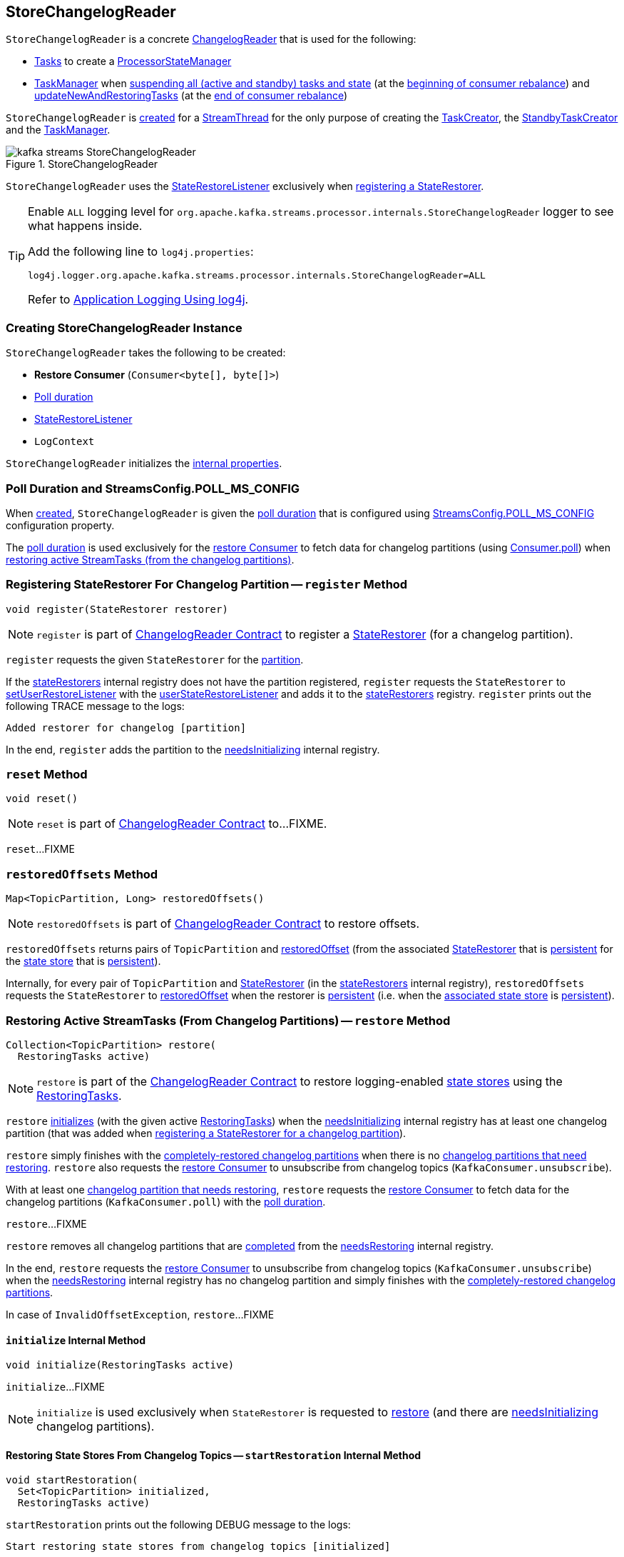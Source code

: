 == [[StoreChangelogReader]] StoreChangelogReader

`StoreChangelogReader` is a concrete <<kafka-streams-internals-ChangelogReader.adoc#, ChangelogReader>> that is used for the following:

* <<kafka-streams-internals-AbstractTask.adoc#, Tasks>> to create a <<kafka-streams-internals-ProcessorStateManager.adoc#, ProcessorStateManager>>

* <<kafka-streams-internals-TaskManager.adoc#, TaskManager>> when <<kafka-streams-internals-TaskManager.adoc#suspendTasksAndState, suspending all (active and standby) tasks and state>> (at the <<kafka-streams-StreamThread-RebalanceListener.adoc#onPartitionsRevoked, beginning of consumer rebalance>>) and <<kafka-streams-internals-TaskManager.adoc#updateNewAndRestoringTasks, updateNewAndRestoringTasks>> (at the <<kafka-streams-StreamThread-RebalanceListener.adoc#onPartitionsAssigned, end of consumer rebalance>>)

`StoreChangelogReader` is <<creating-instance, created>> for a <<kafka-streams-internals-StreamThread.adoc#, StreamThread>> for the only purpose of creating the <<kafka-streams-internals-TaskCreator.adoc#storeChangelogReader, TaskCreator>>, the <<kafka-streams-internals-StandbyTaskCreator.adoc#storeChangelogReader, StandbyTaskCreator>> and the <<kafka-streams-internals-TaskManager.adoc#changelogReader, TaskManager>>.

.StoreChangelogReader
image::images/kafka-streams-StoreChangelogReader.png[align="center"]

`StoreChangelogReader` uses the <<userStateRestoreListener, StateRestoreListener>> exclusively when <<register, registering a StateRestorer>>.

[[logging]]
[TIP]
====
Enable `ALL` logging level for `org.apache.kafka.streams.processor.internals.StoreChangelogReader` logger to see what happens inside.

Add the following line to `log4j.properties`:

```
log4j.logger.org.apache.kafka.streams.processor.internals.StoreChangelogReader=ALL
```

Refer to <<kafka-logging.adoc#log4j.properties, Application Logging Using log4j>>.
====

=== [[creating-instance]] Creating StoreChangelogReader Instance

`StoreChangelogReader` takes the following to be created:

* [[restoreConsumer]] *Restore Consumer* (`Consumer<byte[], byte[]>`)
* [[pollTime]] <<POLL_MS_CONFIG, Poll duration>>
* [[userStateRestoreListener]] <<kafka-streams-StateRestoreListener.adoc#, StateRestoreListener>>
* [[logContext]] `LogContext`

`StoreChangelogReader` initializes the <<internal-properties, internal properties>>.

=== [[POLL_MS_CONFIG]] Poll Duration and StreamsConfig.POLL_MS_CONFIG

When <<creating-instance, created>>, `StoreChangelogReader` is given the <<pollTime, poll duration>> that is configured using <<kafka-streams-StreamsConfig.adoc#POLL_MS_CONFIG, StreamsConfig.POLL_MS_CONFIG>> configuration property.

The <<pollTime, poll duration>> is used exclusively for the <<restoreConsumer, restore Consumer>> to fetch data for changelog partitions (using link:++https://kafka.apache.org/23/javadoc/org/apache/kafka/clients/consumer/Consumer.html#poll-java.time.Duration-++[Consumer.poll]) when <<restore, restoring active StreamTasks (from the changelog partitions)>>.

=== [[register]] Registering StateRestorer For Changelog Partition -- `register` Method

[source, java]
----
void register(StateRestorer restorer)
----

NOTE: `register` is part of link:kafka-streams-internals-ChangelogReader.adoc#register[ChangelogReader Contract] to register a <<kafka-streams-internals-StateRestorer.adoc#, StateRestorer>> (for a changelog partition).

`register` requests the given `StateRestorer` for the <<kafka-streams-internals-StateRestorer.adoc#partition, partition>>.

If the <<stateRestorers, stateRestorers>> internal registry does not have the partition registered, `register` requests the `StateRestorer` to <<kafka-streams-internals-StateRestorer.adoc#setUserRestoreListener, setUserRestoreListener>> with the <<userStateRestoreListener, userStateRestoreListener>> and adds it to the <<stateRestorers, stateRestorers>> registry. `register` prints out the following TRACE message to the logs:

```
Added restorer for changelog [partition]
```

In the end, `register` adds the partition to the <<needsInitializing, needsInitializing>> internal registry.

=== [[reset]] `reset` Method

[source, java]
----
void reset()
----

NOTE: `reset` is part of link:kafka-streams-internals-ChangelogReader.adoc#reset[ChangelogReader Contract] to...FIXME.

`reset`...FIXME

=== [[restoredOffsets]] `restoredOffsets` Method

[source, java]
----
Map<TopicPartition, Long> restoredOffsets()
----

NOTE: `restoredOffsets` is part of <<kafka-streams-internals-ChangelogReader.adoc#restoredOffsets, ChangelogReader Contract>> to restore offsets.

`restoredOffsets` returns pairs of `TopicPartition` and <<kafka-streams-internals-StateRestorer.adoc#restoredOffset, restoredOffset>> (from the associated <<kafka-streams-internals-StateRestorer.adoc#, StateRestorer>> that is <<kafka-streams-internals-StateRestorer.adoc#isPersistent, persistent>> for the <<kafka-streams-internals-StateRestorer.adoc#storeName, state store>> that is <<kafka-streams-StateStore.adoc#persistent, persistent>>).

Internally, for every pair of `TopicPartition` and <<kafka-streams-internals-StateRestorer.adoc#, StateRestorer>> (in the <<stateRestorers, stateRestorers>> internal registry), `restoredOffsets` requests the `StateRestorer` to <<kafka-streams-internals-StateRestorer.adoc#restoredOffset, restoredOffset>> when the restorer is <<kafka-streams-internals-StateRestorer.adoc#isPersistent, persistent>> (i.e. when the <<kafka-streams-internals-StateRestorer.adoc#storeName, associated state store>> is <<kafka-streams-StateStore.adoc#persistent, persistent>>).

=== [[restore]] Restoring Active StreamTasks (From Changelog Partitions) -- `restore` Method

[source, java]
----
Collection<TopicPartition> restore(
  RestoringTasks active)
----

NOTE: `restore` is part of the <<kafka-streams-internals-ChangelogReader.adoc#restore, ChangelogReader Contract>> to restore logging-enabled <<kafka-streams-StateStore.adoc#, state stores>> using the <<kafka-streams-internals-RestoringTasks.adoc#, RestoringTasks>>.

`restore` <<initialize, initializes>> (with the given active <<kafka-streams-internals-RestoringTasks.adoc#, RestoringTasks>>) when the <<needsInitializing, needsInitializing>> internal registry has at least one changelog partition (that was added when <<register, registering a StateRestorer for a changelog partition>>).

`restore` simply finishes with the <<completed, completely-restored changelog partitions>> when there is no <<needsRestoring, changelog partitions that need restoring>>. `restore` also requests the <<restoreConsumer, restore Consumer>> to unsubscribe from changelog topics (`KafkaConsumer.unsubscribe`).

With at least one <<needsRestoring, changelog partition that needs restoring>>, `restore` requests the <<restoreConsumer, restore Consumer>> to fetch data for the changelog partitions (`KafkaConsumer.poll`) with the <<pollTime, poll duration>>.

`restore`...FIXME

`restore` removes all changelog partitions that are <<completedRestorers, completed>> from the <<needsRestoring, needsRestoring>> internal registry.

In the end, `restore` requests the <<restoreConsumer, restore Consumer>> to unsubscribe from changelog topics (`KafkaConsumer.unsubscribe`) when the <<needsRestoring, needsRestoring>> internal registry has no changelog partition and simply finishes with the <<completed, completely-restored changelog partitions>>.

In case of `InvalidOffsetException`, `restore`...FIXME

==== [[initialize]] `initialize` Internal Method

[source, java]
----
void initialize(RestoringTasks active)
----

`initialize`...FIXME

NOTE: `initialize` is used exclusively when `StateRestorer` is requested to <<restore, restore>> (and there are <<needsInitializing, needsInitializing>> changelog partitions).

==== [[startRestoration]] Restoring State Stores From Changelog Topics -- `startRestoration` Internal Method

[source, java]
----
void startRestoration(
  Set<TopicPartition> initialized,
  RestoringTasks active)
----

`startRestoration` prints out the following DEBUG message to the logs:

```
Start restoring state stores from changelog topics [initialized]
```

`startRestoration` requests the <<restoreConsumer, restore Consumer>> for partition assignment, adds the `initialized` partitions and finally requests the <<restoreConsumer, restore Consumer>> to use the partitions only (aka _manual partition assignment_).

For every `initialized` partition, `startRestoration` uses the <<stateRestorers, stateRestorers>> internal registry to find the associated `StateRestorer` that is then requested for the <<kafka-streams-internals-StateRestorer.adoc#checkpoint, checkpoint offset>>.

There are two possible cases of the checkpoint offsets.

When the checkpoint offset is <<kafka-streams-internals-StateRestorer.adoc#NO_CHECKPOINT, known>>, `startRestoration` prints out the following TRACE message to the logs:

```
Found checkpoint [checkpoint] from changelog [partition] for store [storeName].
```

`startRestoration` requests the <<restoreConsumer, restore Consumer>> to seek (_the fetch offsets_) for the partition to the checkpoint.

`startRestoration` looks up the partition in the <<endOffsets, endOffsets>> internal registry and prints out the following DEBUG message to the logs:

```
Restoring partition [partition] from offset [startingOffset] to endOffset [endOffset]
```

`startRestoration` requests the `StateRestorer` to <<kafka-streams-internals-StateRestorer.adoc#setStartingOffset, set the starting offset>> (with the offset of the next record to be fetched for the partition using the <<restoreConsumer, restore Consumer>>).

`startRestoration` requests the `StateRestorer` to <<kafka-streams-internals-StateRestorer.adoc#restoreStarted, restoreStarted>>.

When the checkpoint offset is <<kafka-streams-internals-StateRestorer.adoc#NO_CHECKPOINT, unknown>>, `startRestoration` prints out the following TRACE message to the logs:

```
Did not find checkpoint from changelog [partition] for store [storeName], rewinding to beginning.
```

`startRestoration` requests the <<restoreConsumer, restore Consumer>> to seek to the beginning (`KafkaConsumer.seekToBeginning`) for the partition.

`startRestoration` adds the partition to `needsPositionUpdate` local registry.

For every `StateRestorer` in the `startRestoration` local registry (for which the checkpoint offset was unknown), `startRestoration` requests the `StateRestorer` for the <<kafka-streams-internals-StateRestorer.adoc#partition, partition>>.

`startRestoration` requests the given active <<kafka-streams-internals-RestoringTasks.adoc#, RestoringTasks>> for the <<kafka-streams-internals-RestoringTasks.adoc#restoringTaskFor, restoring StreamTask of the changelog partition>>.

There are two possible cases of the restoring <<kafka-streams-internals-StreamTask.adoc#, StreamTask>>.

With <<kafka-streams-internals-AbstractTask.adoc#isEosEnabled, Exactly-Once Support enabled>>, `startRestoration` prints out the following INFO message to the logs:

```
No checkpoint found for task [id] state store [storeName] changelog [partition] with EOS turned on. Reinitializing the task and restore its state from the beginning.
```

`startRestoration` removes the partition from the <<needsInitializing, needsInitializing>> internal registry (and the `initialized` local registry).

`startRestoration` requests the `StateRestorer` to <<kafka-streams-internals-StateRestorer.adoc#setCheckpointOffset, set the checkpoint offset>> (with the offset of the next record to be fetched for the partition using the <<restoreConsumer, restore Consumer>>).

`startRestoration` requests the `StreamTask` to <<kafka-streams-internals-AbstractTask.adoc#reinitializeStateStoresForPartitions, reinitializeStateStoresForPartitions>> with the partition.

With <<kafka-streams-internals-AbstractTask.adoc#isEosEnabled, Exactly-Once Support disabled>>, `startRestoration` prints out the following INFO message to the logs:

```
Restoring task [id]'s state store [storeName] from beginning of the changelog [partition]
```

`startRestoration` requests the <<restoreConsumer, restore Consumer>> for the offset of the next record to be fetched (_position_) for the partition to the `StateRestorer`.

`startRestoration` looks up the partition of the `StateRestorer` in the <<endOffsets, endOffsets>> internal registry and prints out the following DEBUG message to the logs:

```
Restoring partition [partition] from offset [position] to endOffset [endOffset]
```

`startRestoration` requests the `StateRestorer` to <<kafka-streams-internals-StateRestorer.adoc#setStartingOffset, set the starting offset>> to the position (of the <<restoreConsumer, restore Consumer>>).

`startRestoration` requests the `StateRestorer` to <<kafka-streams-internals-StateRestorer.adoc#restoreStarted, restoreStarted>>.

In the end, `startRestoration` adds all `initialized` partitions to the <<needsRestoring, needsRestoring>> internal registry.

NOTE: `startRestoration` is used exclusively when `StoreChangelogReader` is requested to <<initialize, initialize>> (when requested to <<restore, restore>>).

==== [[processNext]] `processNext` Internal Method

[source, java]
----
long processNext(
  List<ConsumerRecord<byte[], byte[]>> records,
  StateRestorer restorer,
  Long endOffset)
----

`processNext`...FIXME

NOTE: `processNext` is used exclusively when `StoreChangelogReader` is requested to <<restore, restore active StreamTasks (from changelog partitions)>>.

=== [[internal-properties]] Internal Properties

[cols="30m,70",options="header",width="100%"]
|===
| Name
| Description

| completedRestorers
a| [[completedRestorers]][[completed]] Completely-restored changelog partitions (`Set<TopicPartition>`)

| endOffsets
a| [[endOffsets]]

| needsInitializing
a| [[needsInitializing]] Changelog partitions (of <<kafka-streams-internals-StateRestorer.adoc#, StateRestorers>>) that need initializing (`Set<TopicPartition>`)

* New changelog partitions added while <<register, registering a new StateRestorer>>

* A changelog partition removed in <<initialize, initialize>> (<<restore, restore>> and <<startRestoration, startRestoration>>)

* All changelog partitions removed in <<reset, reset>>

Used in <<restore, restore>>

| needsRestoring
a| [[needsRestoring]] Changelog partitions (of <<kafka-streams-internals-StateRestorer.adoc#, StateRestorers>>) that need restoring (`Set<TopicPartition>`)

* New changelog partitions added while <<startRestoration, restoring state stores from their changelog topics>> (while <<initialize, initialize>> while <<restore, restore>>)

* All changelog partitions removed in <<reset, reset>>

Used in <<restore, restore>>

| partitionInfo
| [[partitionInfo]]

| stateRestorers
a| [[stateRestorers]] <<kafka-streams-internals-StateRestorer.adoc#, StateRestorers>> per partition of changelog topic of a state store (`Map<TopicPartition, StateRestorer>`)

* New `StateRestorer` added in <<register, register>>

* All `StateRestorers` removed in <<reset, reset>>

Used in <<restore, restore>>, <<initialize, initialize>>, and <<restoredOffsets, restoredOffsets>>

|===
